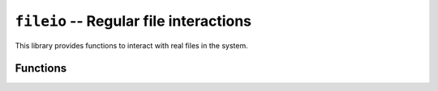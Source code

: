 .. _lib-fileio:

``fileio`` -- Regular file interactions
======================================

This library provides functions to interact
with real files in the system.

Functions
---------

.. py:function:: printfile(path)

   :param path: The selected path.

   This function tries to open the *path*, and then print it
   on the console.

.. py:function:: ensurefile(path)

   :param path: The path to find.

   Verify if a file is accessible, and print the results.

.. py:function:: store_file(path)

   :param path: The existing file to store.

   Open and read a real file, then store its contents
   on the library for its usage.

.. py:function:: print_stored()

   Print the file that lives in the library memory. If
   nothing is there, raise a run error.
